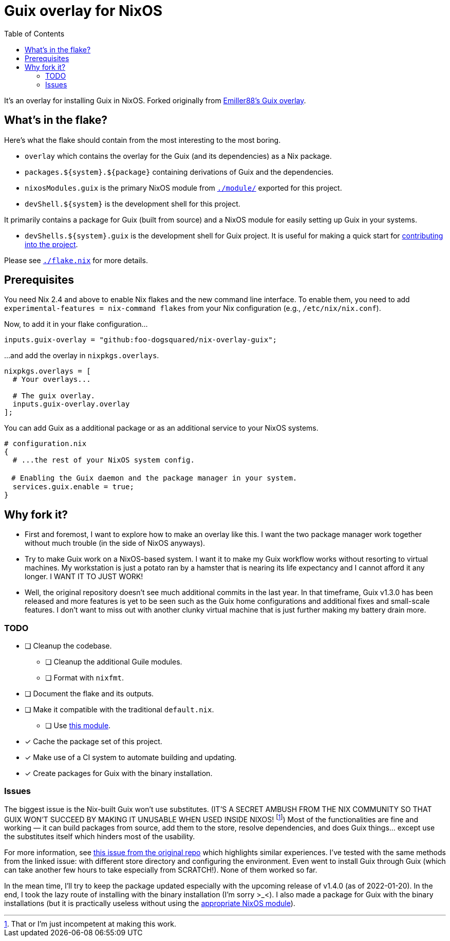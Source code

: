 = Guix overlay for NixOS
:toc:


It's an overlay for installing Guix in NixOS.
Forked originally from link:https://github.com/Emiller88/guix[Emiller88's Guix overlay].




== What's in the flake?

Here's what the flake should contain from the most interesting to the most boring.

* `overlay` which contains the overlay for the Guix (and its dependencies) as a Nix package.
* `packages.${system}.${package}` containing derivations of Guix and the dependencies.
* `nixosModules.guix` is the primary NixOS module from link:./module/[`./module/`] exported for this project.
* `devShell.${system}` is the development shell for this project.

It primarily contains a package for Guix (built from source) and a NixOS module for easily setting up Guix in your systems.

* `devShells.${system}.guix` is the development shell for Guix project.
It is useful for making a quick start for link:https://guix.gnu.org/en/manual/en/html_node/Contributing.html#Contributing[contributing into the project].

Please see link:./flake.nix[`./flake.nix`] for more details.




== Prerequisites

You need Nix 2.4 and above to enable Nix flakes and the new command line interface.
To enable them, you need to add `experimental-features = nix-command flakes` from your Nix configuration (e.g., `/etc/nix/nix.conf`).

Now, to add it in your flake configuration...

[source, nix]
----
inputs.guix-overlay = "github:foo-dogsquared/nix-overlay-guix";
----

...and add the overlay in `nixpkgs.overlays`.

[source, nix]
----
nixpkgs.overlays = [
  # Your overlays...

  # The guix overlay.
  inputs.guix-overlay.overlay
];
----

You can add Guix as a additional package or as an additional service to your NixOS systems.

[source, nix]
----
# configuration.nix
{
  # ...the rest of your NixOS system config.

　# Enabling the Guix daemon and the package manager in your system.
  services.guix.enable = true;
}
----




== Why fork it?

* First and foremost, I want to explore how to make an overlay like this.
I want the two package manager work together without much trouble (in the side of NixOS anyways).

* Try to make Guix work on a NixOS-based system.
I want it to make my Guix workflow works without resorting to virtual machines.
My workstation is just a potato ran by a hamster that is nearing its life expectancy and I cannot afford it any longer.
I WANT IT TO JUST WORK!

* Well, the original repository doesn't see much additional commits in the last year.
In that timeframe, Guix v1.3.0 has been released and more features is yet to be seen such as the Guix home configurations and additional fixes and small-scale features.
I don't want to miss out with another clunky virtual machine that is just further making my battery drain more.


=== TODO

* [ ] Cleanup the codebase.
** [ ] Cleanup the additional Guile modules.
** [ ] Format with `nixfmt`.

* [ ] Document the flake and its outputs.

* [ ] Make it compatible with the traditional `default.nix`.
** [ ] Use link:https://github.com/edolstra/flake-compat[this module].

* [x] Cache the package set of this project.

* [x] Make use of a CI system to automate building and updating.

* [x] Create packages for Guix with the binary installation.


=== Issues

The biggest issue is the Nix-built Guix won't use substitutes.
(IT'S A SECRET AMBUSH FROM THE NIX COMMUNITY SO THAT GUIX WON'T SUCCEED BY MAKING IT UNUSABLE WHEN USED INSIDE NIXOS! footnote:[That or I'm just incompetent at making this work.])
Most of the functionalities are fine and working — it can build packages from source, add them to the store, resolve dependencies, and does Guix things... except use the substitutes itself which hinders most of the usability.

For more information, see link:https://github.com/bqv/guix/issues/2[this issue from the original repo] which highlights similar experiences.
I've tested with the same methods from the linked issue: with different store directory and configuring the environment.
Even went to install Guix through Guix (which can take another few hours to take especially from SCRATCH!).
None of them worked so far.

In the mean time, I'll try to keep the package updated especially with the upcoming release of v1.4.0 (as of 2022-01-20).
In the end, I took the lazy route of installing with the binary installation (I'm sorry >_<).
I also made a package for Guix with the binary installations (but it is practically useless without using the link:./modules/nixos/guix-binary.nix[appropriate NixOS module]).
